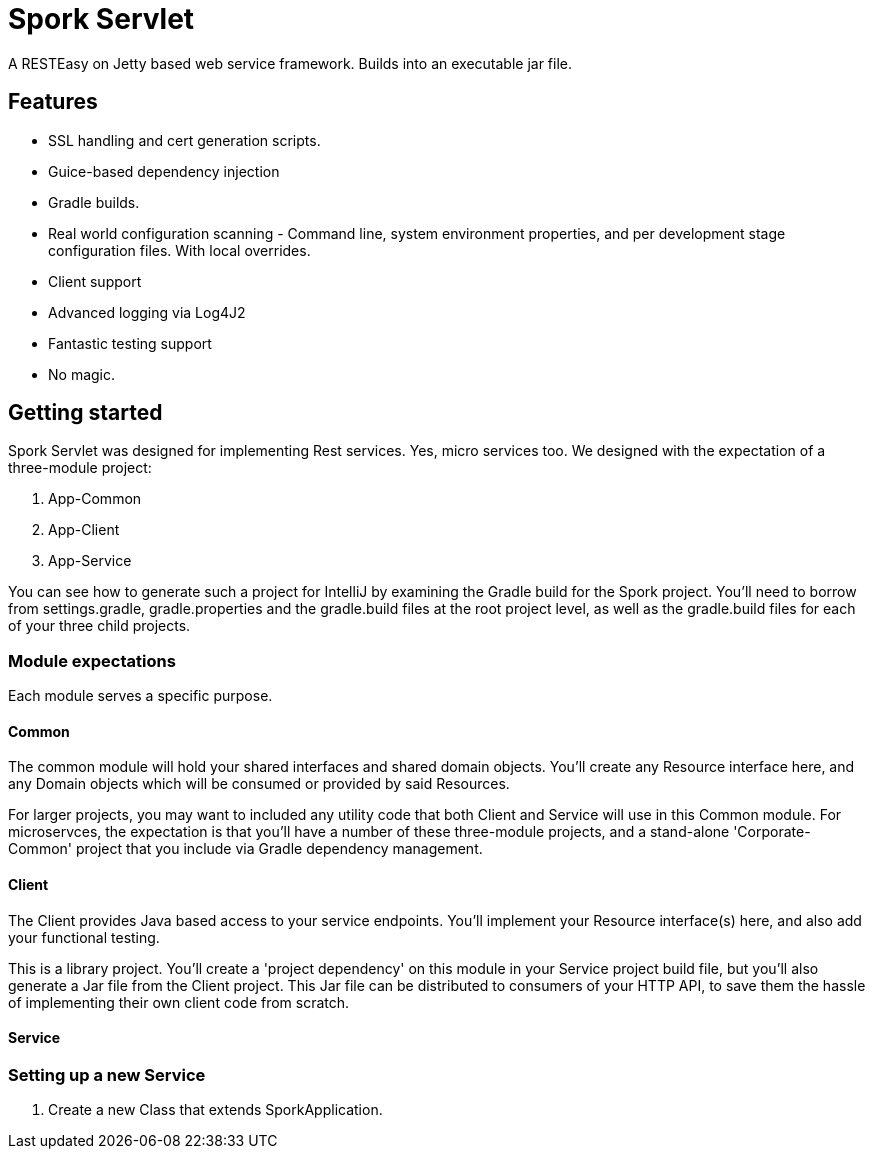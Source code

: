 = Spork Servlet

A RESTEasy on Jetty based web service framework. Builds into an executable jar file.

== Features

 * SSL handling and cert generation scripts.
 * Guice-based dependency injection
 * Gradle builds.
 * Real world configuration scanning - Command line, system environment properties, and per development stage configuration files. With local overrides.
 * Client support
 * Advanced logging via Log4J2
 * Fantastic testing support
 * No magic.



== Getting started

Spork Servlet was designed for implementing Rest services. Yes, micro services too. We designed with the expectation of a three-module project:

. App-Common
. App-Client
. App-Service

You can see how to generate such a project for IntelliJ by examining the Gradle build for the Spork project. You'll need to borrow from settings.gradle, gradle.properties and the gradle.build files at the root project level, as well as the gradle.build files for each of your three child projects.


=== Module expectations

Each module serves a specific purpose.

==== Common

The common module will hold your shared interfaces and shared domain objects. You'll create any Resource interface here, and any Domain objects which will be consumed or provided by said Resources.

For larger projects, you may want to included any utility code that both Client and Service will use in this Common module. For microservces, the expectation is that you'll have a number of these three-module projects, and a stand-alone 'Corporate-Common' project that you include via Gradle dependency management.

==== Client

The Client provides Java based access to your service endpoints. You'll implement your Resource interface(s) here, and also add your functional testing.


This is a library project. You'll create a 'project dependency' on this module in your Service project build file, but you'll also generate a Jar file from the Client project. This Jar file can be distributed to consumers of your HTTP API, to save them the hassle of implementing their own client code from scratch.


==== Service



=== Setting up a new Service

. Create a new Class that extends SporkApplication.

